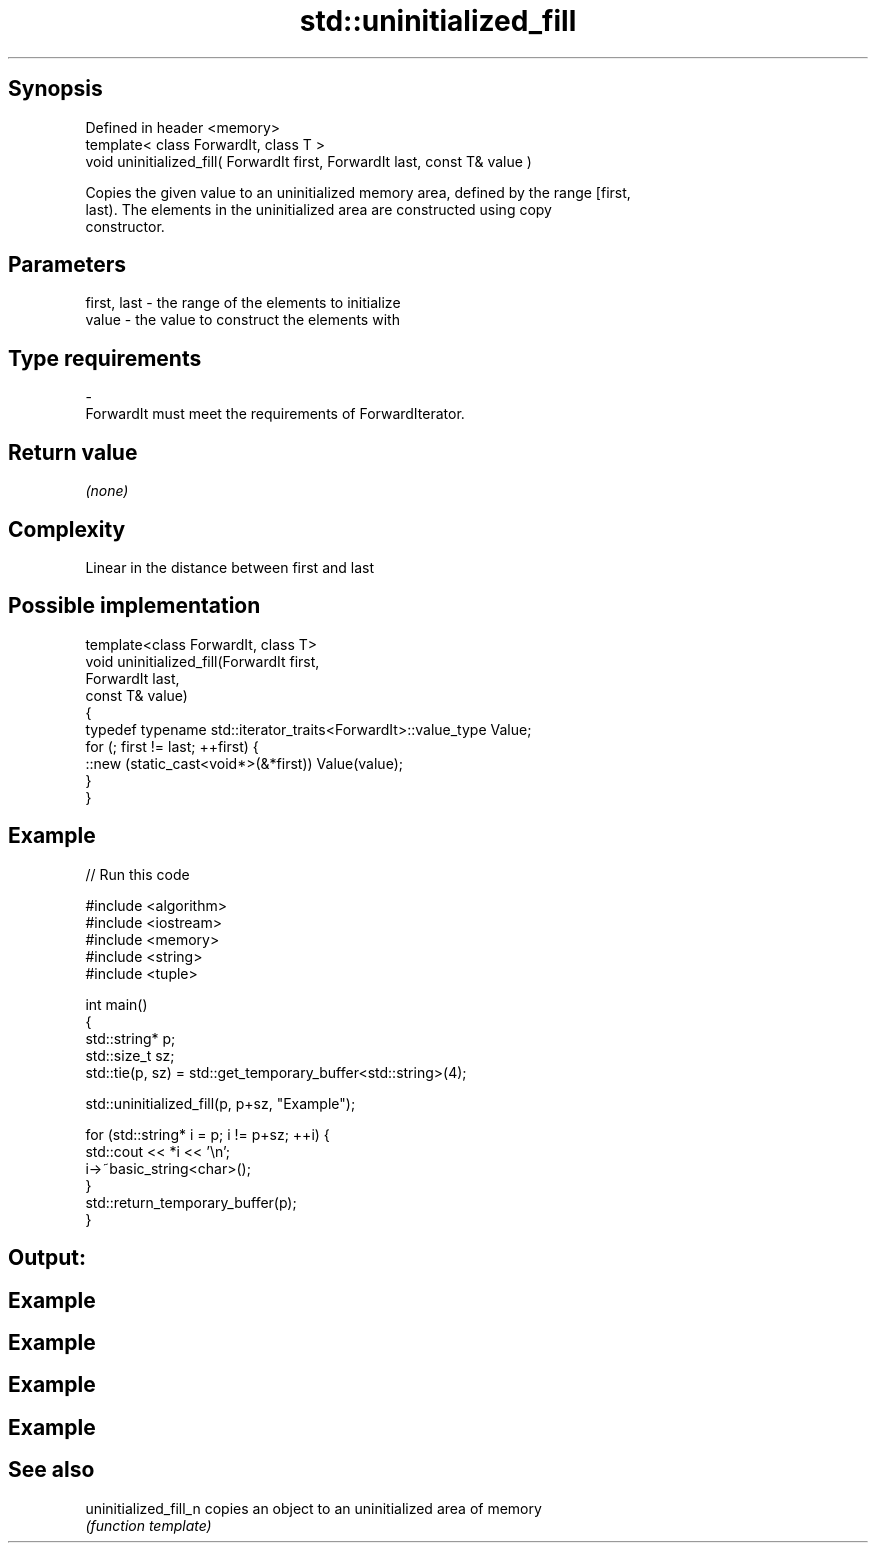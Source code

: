 .TH std::uninitialized_fill 3 "Jun 28 2014" "2.0 | http://cppreference.com" "C++ Standard Libary"
.SH Synopsis
   Defined in header <memory>
   template< class ForwardIt, class T >
   void uninitialized_fill( ForwardIt first, ForwardIt last, const T& value )

   Copies the given value to an uninitialized memory area, defined by the range [first,
   last). The elements in the uninitialized area are constructed using copy
   constructor.

.SH Parameters

   first, last  -  the range of the elements to initialize
   value        -  the value to construct the elements with
.SH Type requirements
   -
   ForwardIt must meet the requirements of ForwardIterator.

.SH Return value

   \fI(none)\fP

.SH Complexity

   Linear in the distance between first and last

.SH Possible implementation

   template<class ForwardIt, class T>
   void uninitialized_fill(ForwardIt first,
                           ForwardIt last,
                           const T& value)
   {
       typedef typename std::iterator_traits<ForwardIt>::value_type Value;
       for (; first != last; ++first) {
           ::new (static_cast<void*>(&*first)) Value(value);
       }
   }

.SH Example

   
// Run this code

 #include <algorithm>
 #include <iostream>
 #include <memory>
 #include <string>
 #include <tuple>
  
 int main()
 {
     std::string* p;
     std::size_t sz;
     std::tie(p, sz) = std::get_temporary_buffer<std::string>(4);
  
     std::uninitialized_fill(p, p+sz, "Example");
  
     for (std::string* i = p; i != p+sz; ++i) {
         std::cout << *i << '\\n';
         i->~basic_string<char>();
     }
     std::return_temporary_buffer(p);
 }

.SH Output:

.SH Example
.SH Example
.SH Example
.SH Example

.SH See also

   uninitialized_fill_n copies an object to an uninitialized area of memory
                        \fI(function template)\fP 

